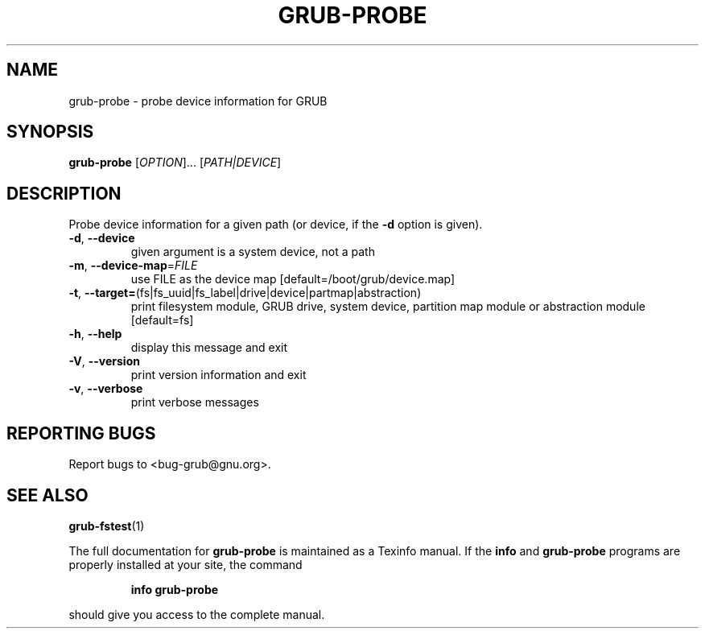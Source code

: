 .\" DO NOT MODIFY THIS FILE!  It was generated by help2man 1.40.11.
.TH GRUB-PROBE "8" "April 2013" "grub-probe (GRUB) 1.99" "System Administration Utilities"
.SH NAME
grub-probe \- probe device information for GRUB
.SH SYNOPSIS
.B grub-probe
[\fIOPTION\fR]... [\fIPATH|DEVICE\fR]
.SH DESCRIPTION
Probe device information for a given path (or device, if the \fB\-d\fR option is given).
.TP
\fB\-d\fR, \fB\-\-device\fR
given argument is a system device, not a path
.TP
\fB\-m\fR, \fB\-\-device\-map\fR=\fIFILE\fR
use FILE as the device map [default=/boot/grub/device.map]
.TP
\fB\-t\fR, \fB\-\-target=\fR(fs|fs_uuid|fs_label|drive|device|partmap|abstraction)
print filesystem module, GRUB drive, system device, partition map module or abstraction module [default=fs]
.TP
\fB\-h\fR, \fB\-\-help\fR
display this message and exit
.TP
\fB\-V\fR, \fB\-\-version\fR
print version information and exit
.TP
\fB\-v\fR, \fB\-\-verbose\fR
print verbose messages
.SH "REPORTING BUGS"
Report bugs to <bug\-grub@gnu.org>.
.SH "SEE ALSO"
.BR grub-fstest (1)
.PP
The full documentation for
.B grub-probe
is maintained as a Texinfo manual.  If the
.B info
and
.B grub-probe
programs are properly installed at your site, the command
.IP
.B info grub-probe
.PP
should give you access to the complete manual.
